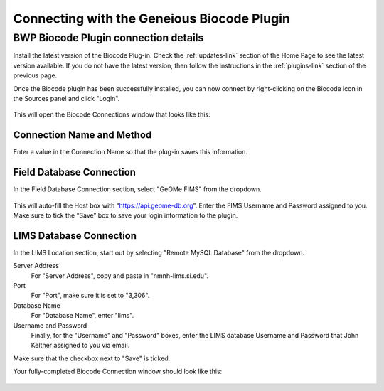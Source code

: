 Connecting with the Geneious Biocode Plugin
===========================================

BWP Biocode Plugin connection details
-------------------------------------

Install the latest version of the Biocode Plug-in. Check the :ref:`updates-link` section of the Home Page to see the latest version available. If you do not have the latest version, then follow the instructions in the :ref:`plugins-link` section of the previous page.

Once the Biocode plugin has been successfully installed, you can now connect by right-clicking on the Biocode icon in the Sources panel and click "Login".

.. figure:: /images/biocode_login.png
  :align: center
  :target: /en/latest/_images/biocode_login.png

This will open the Biocode Connections window that looks like this:

.. figure:: /images/biocode_connection_details_empty.png
  :align: center
  :target: /en/latest/_images/biocode_connection_details_empty.png

Connection Name and Method
~~~~~~~~~~~~~~~~~~~~~~~~~~

Enter a value in the Connection Name so that the plug-in saves this information. 

Field Database Connection
~~~~~~~~~~~~~~~~~~~~~~~~~

In the Field Database Connection section, select "GeOMe FIMS" from the dropdown.

.. figure:: /images/biocode_fims_options.png
  :align: center
  :target: /en/latest/_images/biocode_fims_options.png

This will auto-fill the Host box with “https://api.geome-db.org”. Enter the FIMS Username and Password assigned to you. Make sure to tick the “Save” box to save your login information to the plugin.


LIMS Database Connection
~~~~~~~~~~~~~~~~~~~~~~~~

In the LIMS Location section, start out by selecting "Remote MySQL Database" from the dropdown.

Server Address
	For "Server Address", copy and paste in "nmnh-lims.si.edu".
Port
	For "Port", make sure it is set to "3,306".
Database Name
	For "Database Name", enter "lims".
Username and Password
	Finally, for the "Username" and "Password" boxes, enter the LIMS database Username and Password that John Keltner assigned to you via email.

Make sure that the checkbox next to "Save" is ticked.

Your fully-completed Biocode Connection window should look like this:

.. figure:: /images/biocode_connection_details_completed.png
  :align: center
  :scale: 50 %
  :target: /en/latest/_images/biocode_connection_details_completed.png

